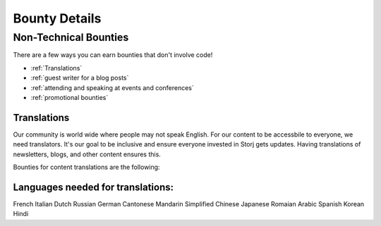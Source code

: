 Bounty Details
==============

Non-Technical Bounties
----------------------

There are a few ways you can earn bounties that don't involve code!

* :ref:`Translations`
* :ref:`guest writer for a blog posts`
* :ref:`attending and speaking at events and conferences`
* :ref:`promotional bounties`

.. _translations:

Translations
~~~~~~~~~~~~~

Our community is world wide where people may not speak English.
For our content to be accessbile to everyone, we need translators. It's our goal to be inclusive and ensure everyone invested in Storj gets updates. Having translations of newsletters, blogs, and other content ensures this. 

Bounties for content translations are the following:

+-------------+-----------------+---------------+------------------+---------------+---------------+
| Content     | Bounty in STORJ | Date Active   | Link             | Bounty Active | Languages     |
+=============+=================+===============+==================+===============+================
| Storj Bytes | 20              | 12/22         | `Q4 2017`_       | Yes           | Multiple      |
+-------------+-----------------+---------------+------------------+---------------+---------------+
| Storj Bits  | 15              | 12/22         | `token lockup`_  | Yes           | Multiple      |
+-------------+-----------------+---------------+------------------+---------------+---------------+

Languages needed for translations:
~~~~~~~~~~~~~~~~~~~~~~~~~~~~~~~~~~

French 
Italian
Dutch
Russian
German
Cantonese
Mandarin
Simplified Chinese
Japanese
Romaian
Arabic
Spanish
Korean
Hindi

.. _Q4 2017: http://blog.storj.io/post/168761643398/storj-bytes-community-newsletter-q4-2017
.. _token lockup: http://blog.storj.io/post/168735310988/an-announcement-about-storj-token-lock-ups


